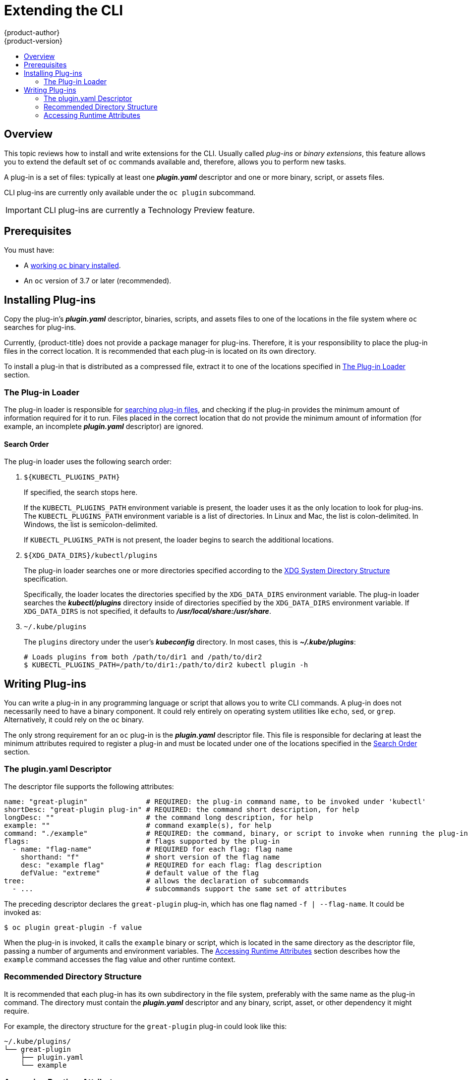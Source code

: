 [[cli-reference-extend-cli]]
= Extending the CLI
{product-author}
{product-version}
:data-uri:
:icons:
:experimental:
:toc: macro
:toc-title:

toc::[]

[[cli-plugins-overview]]
== Overview

This topic reviews how to install and write extensions for the CLI. Usually
called _plug-ins_ or _binary extensions_, this feature allows you to extend the
default set of `oc` commands available and, therefore, allows you to perform new
tasks.

A plug-in is a set of files: typically at least one *_plugin.yaml_* descriptor
and one or more binary, script, or assets files.

CLI plug-ins are currently only available under the `oc plugin` subcommand.

[IMPORTANT]
====
CLI plug-ins are currently a Technology Preview feature.
ifdef::openshift-enterprise[]
Technology Preview features are not supported with Red Hat production service
level agreements (SLAs), might not be functionally complete, and Red Hat does
not recommend to use them for production. These features provide early access to
upcoming product features, enabling customers to test functionality and provide
feedback during the development process.

See the link:https://access.redhat.com/support/offerings/techpreview/[Red Hat
Technology Preview features support scope] for more information.
endif::[]
====

[[cli-plugins-prerequisites]]
== Prerequisites

You must have:

- A xref:../cli_reference/get_started_cli.adoc#cli-reference-get-started-cli[working `oc` binary installed].
- An `oc` version of 3.7 or later (recommended).

[[cli-installing-plugins]]
== Installing Plug-ins

Copy the plug-in's *_plugin.yaml_* descriptor, binaries, scripts, and assets
files to one of the locations in the file system where `oc` searches for
plug-ins.

Currently, {product-title} does not provide a package manager for plug-ins.
Therefore, it is your responsibility to place the plug-in files in the correct
location. It is recommended that each plug-in is located on its own directory.

To install a plug-in that is distributed as a compressed file, extract it to one
of the locations specified in xref:cli-plugin-loader[The Plug-in Loader] section.

[[cli-plugin-loader]]
=== The Plug-in Loader

The plug-in loader is responsible for
xref:cli-plugin-loader-search-order[searching plug-in files], and checking if
the plug-in provides the minimum amount of information required for it to run.
Files placed in the correct location that do not provide the minimum amount of
information (for example, an incomplete *_plugin.yaml_* descriptor) are ignored.

[[cli-plugin-loader-search-order]]
==== Search Order
The plug-in loader uses the following search order:

. `${KUBECTL_PLUGINS_PATH}`
+
If specified, the search stops here.
+
If the `KUBECTL_PLUGINS_PATH` environment variable is present, the loader uses
it as the only location to look for plug-ins. The `KUBECTL_PLUGINS_PATH`
environment variable is a list of directories. In Linux and Mac, the list is
colon-delimited. In Windows, the list is semicolon-delimited.
+
If `KUBECTL_PLUGINS_PATH` is not present, the loader begins to search the
additional locations.

. `${XDG_DATA_DIRS}/kubectl/plugins`
+
The plug-in loader searches one or more directories specified according to the
link:https://specifications.freedesktop.org/basedir-spec/basedir-spec-latest.html[XDG
System Directory Structure] specification.
+
Specifically, the loader locates the directories specified by the
`XDG_DATA_DIRS` environment variable. The plug-in loader searches the
*_kubectl/plugins_* directory inside of directories specified by the
`XDG_DATA_DIRS` environment variable. If `XDG_DATA_DIRS` is not specified, it
defaults to *_/usr/local/share:/usr/share_*.

. `~/.kube/plugins`
+
The `plugins` directory under the user's *_kubeconfig_* directory. In most
cases, this is *_~/.kube/plugins_*:
+
----
# Loads plugins from both /path/to/dir1 and /path/to/dir2
$ KUBECTL_PLUGINS_PATH=/path/to/dir1:/path/to/dir2 kubectl plugin -h
----

[[cli-writing-plugins]]
== Writing Plug-ins

You can write a plug-in in any programming language or script that allows you to
write CLI commands. A plug-in does not necessarily need to have a binary
component. It could rely entirely on operating system utilities like `echo`,
`sed`, or `grep`. Alternatively, it could rely on the `oc` binary.

The only strong requirement for an `oc` plug-in is the *_plugin.yaml_*
descriptor file. This file is responsible for declaring at least the minimum
attributes required to register a plug-in and must be located under one of the
locations specified in the xref:cli-plugin-loader-search-order[Search Order]
section.

[[cli-writing-plugins-descriptor]]
=== The plugin.yaml Descriptor

The descriptor file supports the following attributes:

----
name: "great-plugin"              # REQUIRED: the plug-in command name, to be invoked under 'kubectl'
shortDesc: "great-plugin plug-in" # REQUIRED: the command short description, for help
longDesc: ""                      # the command long description, for help
example: ""                       # command example(s), for help
command: "./example"              # REQUIRED: the command, binary, or script to invoke when running the plug-in
flags:                            # flags supported by the plug-in
  - name: "flag-name"             # REQUIRED for each flag: flag name
    shorthand: "f"                # short version of the flag name
    desc: "example flag"          # REQUIRED for each flag: flag description
    defValue: "extreme"           # default value of the flag
tree:                             # allows the declaration of subcommands
  - ...                           # subcommands support the same set of attributes
----

The preceding descriptor declares the `great-plugin` plug-in, which has
one flag named `-f | --flag-name`. It could be invoked as:

----
$ oc plugin great-plugin -f value
----

When the plug-in is invoked, it calls the `example` binary or script, which is
located in the same directory as the descriptor file, passing a number of
arguments and environment variables. The
xref:cli-writing-plugins-accessing-runtime-attributes[Accessing Runtime
Attributes] section describes how the `example` command accesses the flag value
and other runtime context.

[[cli-writing-plugins-directory-structure]]
=== Recommended Directory Structure

It is recommended that each plug-in has its own subdirectory in the file system,
preferably with the same name as the plug-in command. The directory must contain
the *_plugin.yaml_* descriptor and any binary, script, asset, or other
dependency it might require.

For example, the directory structure for the `great-plugin` plug-in could look like
this:

----
~/.kube/plugins/
└── great-plugin
    ├── plugin.yaml
    └── example
----

[[cli-writing-plugins-accessing-runtime-attributes]]
=== Accessing Runtime Attributes

In most use cases, the binary or script file you write to support the plug-in
must have access to some contextual information provided by the plug-in
framework. For example, if you declared flags in the descriptor file, your
plug-in must have access to the user-provided flag values at runtime.

The same is true for global flags. The plug-in framework is responsible for
doing that, so plug-in writers do not need to worry about parsing arguments.
This also ensures the best level of consistency between plug-ins and regular
`oc` commands.

Plug-ins have access to runtime context attributes through environment
variables. To access the value provided through a flag, for example, look for
the value of the proper environment variable using the appropriate function call
for your binary or script.

The supported environment variables are:

* `KUBECTL_PLUGINS_CALLER`: The full path to the `oc` binary that was used in the
current command invocation. As a plug-in writer, you do not have to implement
logic to authenticate and access the Kubernetes API. Instead, you can use the
value provided by this environment variable to invoke `oc` and obtain the
information you need, using for example `oc get --raw=/apis`.

* `KUBECTL_PLUGINS_CURRENT_NAMESPACE`: The current namespace that is the context
for this call. This is the actual namespace to be considered in namespaced
operations, meaning it was already processed in terms of the precedence between
what was provided through the kubeconfig, the `--namespace` global flag,
environment variables, and so on.

* `KUBECTL_PLUGINS_DESCRIPTOR_*`: One environment variable for every attribute
declared in the *_plugin.yaml_* descriptor. For example,
`KUBECTL_PLUGINS_DESCRIPTOR_NAME`, `KUBECTL_PLUGINS_DESCRIPTOR_COMMAND`.

* `KUBECTL_PLUGINS_GLOBAL_FLAG_*`: One environment variable for every global flag
supported by `oc`. For example, `KUBECTL_PLUGINS_GLOBAL_FLAG_NAMESPACE`,
`KUBECTL_PLUGINS_GLOBAL_FLAG_LOGLEVEL`.

* `KUBECTL_PLUGINS_LOCAL_FLAG_*`: One environment variable for every local flag
declared in the *_plugin.yaml_* descriptor. For example,
`KUBECTL_PLUGINS_LOCAL_FLAG_HEAT` in the preceding `great-plugin` example.

ifdef::openshift-origin[]
[[extend-cli-plug-in-examples]]
=== Plug-in Examples
The
link:https://github.com/openshift/origin/tree/master/vendor/k8s.io/kubernetes/pkg/kubectl/plugins/examples[{product-title}
source] contains some plug-in examples.
endif::[]

